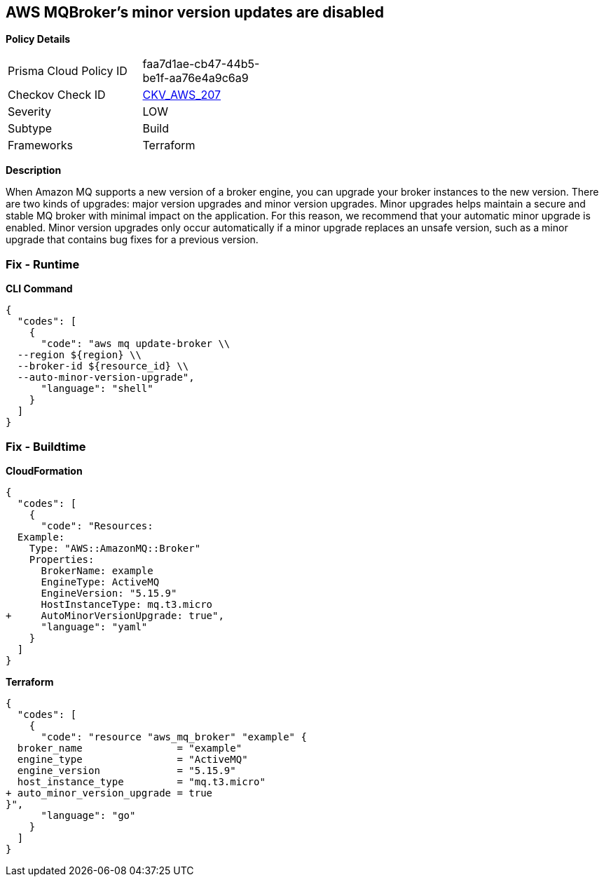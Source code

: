== AWS MQBroker's minor version updates are disabled


*Policy Details* 

[width=45%]
[cols="1,1"]
|=== 
|Prisma Cloud Policy ID 
| faa7d1ae-cb47-44b5-be1f-aa76e4a9c6a9

|Checkov Check ID 
| https://github.com/bridgecrewio/checkov/tree/master/checkov/terraform/checks/resource/aws/MQBrokerMinorAutoUpgrade.py[CKV_AWS_207]

|Severity
|LOW

|Subtype
|Build

|Frameworks
|Terraform

|=== 



*Description* 


When Amazon MQ supports a new version of a broker engine, you can upgrade your broker instances to the new version.
There are two kinds of upgrades: major version upgrades and minor version upgrades.
Minor upgrades helps maintain a secure and stable MQ broker with minimal impact on the application.
For this reason, we recommend that your automatic minor upgrade is enabled.
Minor version upgrades only occur automatically if a minor upgrade replaces an unsafe version, such as a minor upgrade that contains bug fixes for a previous version.

=== Fix - Runtime


*CLI Command* 




[source,shell]
----
{
  "codes": [
    {
      "code": "aws mq update-broker \\
  --region ${region} \\
  --broker-id ${resource_id} \\
  --auto-minor-version-upgrade",
      "language": "shell"
    }
  ]
}
----

=== Fix - Buildtime


*CloudFormation* 




[source,yaml]
----
{
  "codes": [
    {
      "code": "Resources: 
  Example:
    Type: "AWS::AmazonMQ::Broker"
    Properties:
      BrokerName: example
      EngineType: ActiveMQ
      EngineVersion: "5.15.9"
      HostInstanceType: mq.t3.micro
+     AutoMinorVersionUpgrade: true",
      "language": "yaml"
    }
  ]
}
----


*Terraform* 




[source,go]
----
{
  "codes": [
    {
      "code": "resource "aws_mq_broker" "example" {
  broker_name                = "example"
  engine_type                = "ActiveMQ"
  engine_version             = "5.15.9"
  host_instance_type         = "mq.t3.micro"
+ auto_minor_version_upgrade = true
}",
      "language": "go"
    }
  ]
}
----

